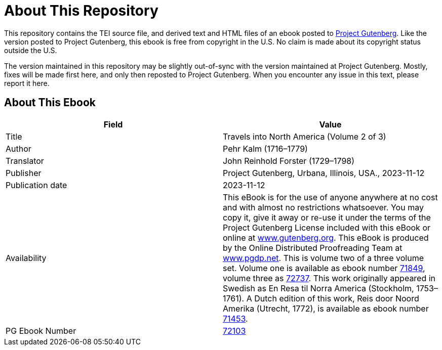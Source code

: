 = About This Repository

This repository contains the TEI source file, and derived text and HTML files of an ebook posted to https://www.gutenberg.org/[Project Gutenberg]. Like the version posted to Project Gutenberg, this ebook is free from copyright in the U.S. No claim is made about its copyright status outside the U.S.

The version maintained in this repository may be slightly out-of-sync with the version maintained at Project Gutenberg. Mostly, fixes will be made first here, and only then reposted to Project Gutenberg. When you encounter any issue in this text, please report it here.

== About This Ebook

|===
|Field |Value

|Title |Travels into North America (Volume 2 of 3)
|Author |Pehr Kalm (1716–1779)
|Translator |John Reinhold Forster (1729–1798)
|Publisher |Project Gutenberg, Urbana, Illinois, USA., 2023-11-12
|Publication date |2023-11-12
|Availability |This eBook is for the use of anyone anywhere at no cost and with almost no restrictions whatsoever. You may copy it, give it away or re-use it under the terms of the Project Gutenberg License included with this eBook or online at https://www.gutenberg.org/[www.gutenberg.org]. This eBook is produced by the Online Distributed Proofreading Team at https://www.pgdp.net/[www.pgdp.net]. This is volume two of a three volume set. Volume one is available as ebook number https://www.gutenberg.org/ebooks/71849[71849], volume three as https://www.gutenberg.org/ebooks/72737[72737]. This work originally appeared in Swedish as En Resa til Norra America (Stockholm, 1753–1761). A Dutch edition of this work, Reis door Noord Amerika (Utrecht, 1772), is available as ebook number https://www.gutenberg.org/ebooks/71453[71453].
|PG Ebook Number |https://www.gutenberg.org/ebooks/72103[72103]
|===
